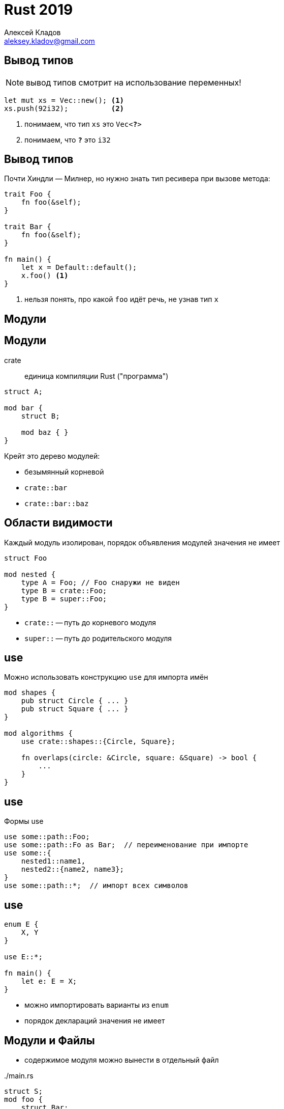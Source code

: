 = Rust 2019
Алексей Кладов <aleksey.kladov@gmail.com>
:icons: font
:table-caption!:
:example-caption!:
:lecture: Лекция 4: Крейты и Модули

== Вывод типов

NOTE: вывод типов смотрит на использование переменных!

[source,rust]
----
let mut xs = Vec::new(); <1>
xs.push(92i32);          <2>
----
<1> понимаем, что тип `xs` это `Vec<**?**>`
<2> понимаем, что `**?**` это `i32`


== Вывод типов

Почти Хиндли — Милнер, но нужно знать тип ресивера при вызове метода:


[source,rust]
----
trait Foo {
    fn foo(&self);
}

trait Bar {
    fn foo(&self);
}

fn main() {
    let x = Default::default();
    x.foo() <1>
}
----
<1> нельзя понять, про какой `foo` идёт речь, не узнав тип `x`


[.title-slide]
== Модули

== Модули

crate::
единица компиляции Rust ("программа")

[source,rust]
----
struct A;

mod bar {
    struct B;

    mod baz { }
}
----

.Крейт это дерево модулей:
- безымянный корневой
- `crate::bar`
- `crate::bar::baz`


== Области видимости

Каждый модуль изолирован, порядок объявления модулей значения не имеет

[source,rust,subs=+quotes]
----
struct Foo

mod nested {
    type A = [.hl-error]##Foo##; // Foo снаружи не виден
    type B = crate::Foo;
    type B = super::Foo;
}
----

* [.language-rust]`crate::` -- путь до корневого модуля
* [.language-rust]`super::` -- путь до родительского модуля

== use

Можно использовать конструкцию [.language-rust]`use` для импорта имён

[source,rust]
----
mod shapes {
    pub struct Circle { ... }
    pub struct Square { ... }
}

mod algorithms {
    use crate::shapes::{Circle, Square};

    fn overlaps(circle: &Circle, square: &Square) -> bool {
        ...
    }
}
----

== use

Формы use
[source,rust]
----
use some::path::Foo;
use some::path::Fo as Bar;  // переименование при импорте
use some::{
    nested1::name1,
    nested2::{name2, name3};
}
use some::path::*;  // импорт всех символов
----


== use

[source,rust]
----
enum E {
    X, Y
}

use E::*;

fn main() {
    let e: E = X;
}
----

- можно импортировать варианты из [.language-rust]`enum`
- порядок деклараций значения не имеет

== Модули и Файлы

- содержимое модуля можно вынести в отдельный файл

../main.rs
[source,rust]
----
struct S;
mod foo {
    struct Bar;
}
----

== Модули и Файлы

- содержимое модуля можно вынести в отдельный файл

../main.rs
[source,rust]
----
struct S;
mod foo;
----

../foo.rs
[source,rust]
----
struct Bar;
----

- компилятор начинает работу с корневого файла (crate root) и рекурсивно парсит
модули.

TIP: любой крейт можно сжать в один файл

== !

[source,rust]
----
mod one {
    mod nested {
        mod nested2 { 
            struct Foo;
        }
    }
}
mod two {
    struct Bar;
}
----

---

[source,rust]
----
./
  main.rs        # mod one; mod two;
  one.rs         # mod nested;
  one/
    nested.rs    # mod nested2
    nested/
      nested2.rs # struct Foo
  two.rs         # struct Bar;
----

== Compilation Unit

* крейт -- единица компиляции
* один запуск компилятора `rustc lib.rs` компилирует все модули, достижимые из `lib.rs`
* между модулями могут быть произвольные циклические зависимости через [.language-rust]`use`. 

== Зависимости 

../foo.rs
[source,rust]
----
pub fn hello() {
    println!("Hello, World!");
}
----

../bar.rs
[source,rust]
----
fn main() {
    foo::hello();
}
----


[source,sh]
----
$ rustc foo.rs --create-type rlib
$ rustc bar.rs --extern foo=./libfoo.rlib
$ ./bar
Hello, World!
----

== Зависимости

* по умолчанию, `rustc` компилирует исполняемый файл
* `--crate-type rlib` делает библиотеку
* `--extern name=path` позволяет использовать библиотеку

[TIP]
У библиотеки нет собственного имени, оно определяется флагом `--extern`


== Анонимность Крейта

../bar.rs
[source,rust,subs=+quotes]
----
fn main() {
    **spam**::hello();
}
----

[source,sh,subs=+quotes]
----
$ rustc bar.rs --extern **spam**=./libfoo.rlib
$ ./bar
Hello, World!
----

== std

По-умолчанию, есть зависимость на крейт `std` -- стандартную библиотеку.

.В начале каждого модуля неявно добавляется:
[source,rust]
----
use std::prelude::*;
----

.Содержимое `prelude`:
[source,rust]
----
std::ops::Drop, std::mem::drop
std::boxed::Box, std::vec::Vec
std::clone::Clone, std::marker::Copy

std::option::Option::{self, *}, std::result::Result::{self, *}

std::cmp::{PartialEq, Eq, PartialOrd, Ord}

std::default::Default
...
----



== Модификаторы Доступа

.По-умолчанию, имена приватные, и видны только внутри текущего модуля и его детей:
[source,rust,subs=+quotes]
----
mod a {
    struct Foo;
    mod b {
        use super::Foo;  // ok
    }
}

mod b {
    use super::a::[.hl-error]##Foo##;   // error: struct Foo is private
}
----

== Модификаторы Доступа

.[.language-rust]`pub(super)` делает имя доступным в родительском модуле:
[source,rust,subs=+quotes]
----
mod a {
    pub(super) struct Foo;
    mod b {
        use super::Foo;  // ok
    }
}

mod b {
    use super::a::Foo;   // ok
}
----

== Модификаторы Доступа

.[.language-rust]`pub(crate)` делает имя доступным во всём крейте:
[source,rust,subs=+quotes]
----
mod a {
    pub(super) mod b {
        pub(crate) struct Foo;
    }
}

mod b {
    use super::a::b::Foo; 
}
----

NOTE: [.language-rust]`pub(super) mod b` делает сам модуль доступным

== Реэкспорт

.Модификаторы доступа действуют на [.language-rust]`use`. Это можно использовать для реэкспорта:
[source,rust,subs=+quotes]
----
mod a {
    pub(crate) use b::Foo;
    mod b {
        pub(crate) struct Foo;
    }
}

mod b {
    use super::a::Foo; 
}
----

== pub

[.language-rust]`pub` делает имя доступным в других крейтах:

../foo.rs
[source,rust]
----
pub fn hello() {}
----


../main.rs
[source,rust]
----
fn main() {
    foo::hello();
}
----


== Паттерн façade

[source,rust]
----
mod foo;
mod bar;

pub use crate::{
    foo::{Foo, Spam},
    bar::Bar,
};
----

- для пользователя удобно плоское API
- реализацию удобно организовывать иерархически 


== Модификаторы Доступа

.[.language-rust]`pub` работает на на полях и inherent-методах:
[source,rust]
----
enum Foo {
    X(pub u32),
    Y { pub(crate) f: f32 },
}

impl Foo {
    pub(super) fn new(x: u32) -> Foo { Foo::X(x) }
}
----

.[.language-rust]`pub` **не** работает на:
- методах трейтов
- вариантах энумов

== Модификаторы Доступа

- единицы инкапсуляции -- модуль и крейт (**очень** удобно)
- большая разница между [.language-rust]`pub` и всем остальным (публичное/приватное API)
- приватность по умолчанию -- разумный выбор
- [.language-rust]`pub(crate)` -- хороший выбор для "чуть большей видимости"
- [.language-rust]`pub(super)`, [.language-rust]`pub(in some::path)` -- как правило не нужно:
  * [.language-rust]`pub(crate)` 
  * вынести код в отдельный крейт

== Крейты

- нет глобального пространства имён крейтов
- у крейта нет собственного имени
- крейт может быть известен под разными именами в разных зависимостях
- зависимости нужно указывать явно (нет `PYTHONPATH`)
- крейты образуют ациклический направленный граф


TIP: Можно использовать несколько версий крейта одновременно

== Содержимое Крейта

- скомпилированный код простых функций
- "исходный" типизированный код параметрических функций 
- "исходный" код функций, помеченных как `#[inline]`
- "исходный" код макросов

[.title-slide]
== Cargo

== Структура Cargo-пакета

[source]
----
Cargo.toml
src/
  main.rs  # главный исполняемый крейт
  lib.rs   # крейт-библиотека
tests/     # крейты -- интеграционные тесты
  one.rs  
  two.rs  
----

Cargо-пакет содержит один крейт-библиотеку и набор вспомогательных крейтов

Cargo компилирует граф зависимостей в порядке топологической сортировки и
передаёт флаг `--extern` компилятору

== !

../Cargo.toml
[source]
----
[package]
name = "my_package"
version = "0.1.0"
authors = []
edition = "2018"

[dependencies]
rand = "0.6.5"
----

../src/lib.rs
[source,rust]
----
pub fn random_int() -> i32 {
    rand::random::<i32>()  # используем библиотеку rand
}

----

../src/main.rs
[source,rust]
----

fn main() {
    let x = my_package::random_int();  # используем lib.rs
    println!("{}", x)
}
----

== Crates.io

- https://crates.io/ архив библиотек
- semver
  * для `foo = "1.0.0"` Cargo выбирает максимальную совместимую версию  (`1.3.5`)
  * изменение мажорной версии -- сигнал об API несовместимости
  * среди зависимостей может быть несколько *разных* мажорных версий одного крейта
- сборка из исходников
- отсутствие конфликтов имён + semver + Cargo.lock +
  = state of the art в управлении зависимостями?

[.title-slide]
== Coherence

== Проблема

[source,rust]
----
trait Say {
    fn say(&self);
}

struct S;

impl Say for S {
    fn say(&self) { println!("A") }
}

impl Say for S {
    fn say(&self) { println!("B") }
}
----

Компилятор должен проверить, что для каждой пары +
`(Trait, Type)` есть только один impl блок

== Проблема

.crate foo:
[source,rust]
----
trait Say { fn say(&self); }
struct S;
----

.crate x:
[source,rust]
----
impl foo::Say for foo::S {
    fn say(&self) { println!("A") }
}

----

.crate y:
[source,rust]
----
impl foo::Say for foo::S {
    fn say(&self) { println!("B") }
}
----

CAUTION: крейты x, y "работают" по отдельности, но не вместе

== Coherence

Компилятор должен доказать, что в любой программе есть не более одного implа

.Проверять все крейты программы не удобно:
- нет раздельной компиляции
- медленно (глобальный поиск)
- **добавление крейта X к компиляции может сломать независимый крейт Y**

[.centered]
== Простое правило

[.lead]
Если `Trait` живёт в крейте `X`, а `Type` в крейте `Y`, +
то  [.language-rust]`impl Trait for Type` может жить только в `X` или `Y`

Так как `X` и `Y` зависят друг от друга (в каком-то направлении), то можно
проверить отсутствие конфликта

Локальное (для каждого крейта) правило гарантирует отсутствие конфликтов между
**любыми** двумя крейтами

== Сложное правило

[source,rust]
----
struct Person { ... }
struct PersonId(u32);

impl Index<PersonId> for Vec<Person> {
    fn index(&self, idx: PersonId) -> &Person {
        let idx = idx.0 as usize;
        &self[idx]
    }
}
----

* `Index` -- трейт из std
* `Vec` -- тип из std
* мы можем написать impl, потому что `PersonId` в `Index<PersonId>` -- локальный тип
* подробности в https://github.com/rust-lang/rfcs/blob/master/text/2451-re-rebalancing-coherence.md[RFC-2451: re-rebalancing coherence]

[.title-slide]
== FFI

== ABI

ABI(calling convention)/модель линковки C это де-факто стандарт для взаимодействия программных
компонент.

**A**pplication **B**inary **I**nterface::
Набор соглашений про передачу параметров в функцию, расположение структур в
памяти, etc.

== Виды линковки

Статическая Линковка::
Собрали объектный файл, зная только сигнатуры функций, линкер склеил с `.a` файлом.

Динамическая Линковка::
Собрали объектный файл, зная только сигнатуры функций, загрузчик нашёл и добавил
`.so` в адресное пространство процесса и подставил символы

dlopen::
Разновидность динамической линковки: можно загрузить библиотеку по имени, и
достать символ по имени

== libc

По умолчанию, Rust динамически линкуется с системной `libc` -- стандартной библиотекой C /
ABI операционной системы:

[source,rust]
----
fn main() {
    println!("hello");
}
----

[source,sh]
----
$ rustc main.rs
$ ldd main
        linux-vdso.so.1 (0x00007ffc3b5bb000)
        libdl.so.2 => /nix/store/.../lib/libdl.so.2
        librt.so.1 => /nix/store/.../lib/librt.so.1
        libpthread.so.0 => /nix/store/.../lib/libpthread.so.0
        libgcc_s.so.1 => /nix/store/.../lib/libgcc_s.so.1
        libc.so.6 => /nix/store/.../lib/libc.so.6
----

== libc

На Linux, можно статически слиноковаться с musl libc:

[source,sh]
----
$ rustup target add x86_64-unknown-linux-musl
$ rustc main.rs --target x86_64-unknown-linux-musl
$ ldd main
        not a dynamic executable
$ ./main 
hello
----

Можно ли написать libc на Rust? Можно, но не сильно нужно:
https://github.com/rust-lang/rfcs/issues/2610


На windows нет стабильного интерфейса системных вызовов, нужно использовать
`libmsvcrt.a`.

== Позвать С из Rust

../foo.c
[source,cpp]
----
#include "stdint.h" <1>

int32_t add(int32_t x, int32_t y) {
  return x + y;
}
----
<1> используем `int32_t` для гарантированного ABI

== Позвать С из Rust

../main.rs
[source,rust]
----
extern "C" { <2>
    fn add(x: i32, y: i32) -> i32; <1>
}

fn main() {
    let x = unsafe { add(62, 30) }; <3>
    println!("{}", x);
}
----

<1> декларируем ABI внешней функции
<2> специфицируем ABI
<3> вызов внешней функции требует [.language-rust]`unsafe`: она может нарушить
любые инварианты

== Всё Вместе

../foo.c
[source,cpp]
----
#include "stdint.h"

int32_t add(int32_t x, int32_t y) {
  return x + y;
}
----

../main.rs
[source,rust]
----
extern "C" {
    fn add(x: i32, y: i32) -> i32;
}

fn main() {
    let x = unsafe { add(62, 30) };
    println!("{}", x);
}
----

== Позвать С из Rust

[source,sh]
----
$ gcc -fPIC -shared \ <1>
      -o libfoo.so  \ <2>
      foo.c
$ rustc -l foo      \ <3>
        -L .        \ <4>
        main.rs
$ env LD_LIBRARY_PATH="$LD_LIBRARY_PATH:." ./main  <5>
92
----

<1> компилируем динамическую библиотеку
<2> выбираем имя файла, с префиксом `lib` и расширением `.so`
<3> просим `rustc` слинковаться с динамической библиотекой `foo`
<4> указываем компилятору, где искать библиотеку (в текущей папке)
<5> при запуске, указываем загрузчику, где искать библиотеку

== Позвать С из Rust

[source,sh]
----
$ ls -l
.rw-r--r--   75 matklad  7 Mar 22:08 foo.c
.rwxr-xr-x 9.1k matklad  8 Mar 12:01 libfoo.so
.rwxr-xr-x 194k matklad  8 Mar 12:08 main
.rw-r--r--  123 matklad  8 Mar 12:08 main.rs

$ ldd main
        linux-vdso.so.1 (0x00007fff48fc0000)
        libfoo.so => not found
        ...

$ env LD_LIBRARY_PATH="$LD_LIBRARY_PATH:." ldd main
        linux-vdso.so.1 (0x00007ffed9790000)
        libfoo.so => ./libfoo.so (0x00007f84e3ac3000)
        ...
----

== Позвать Rust из C (и откуда угодно)

../foo.rs
[source,rust]
----
#[no_mangle] <1>
pub 
extern "C" <2>
fn add(x: i32, y: i32) -> i32 {
    x + y
}
----

<1> отключаем name mangling
<2> специфицируем ABI

== Позвать Rust из C (и откуда угодно)

../main.c
[source,cpp]
----
#include "stdio.h"
#include "stdint.h" <1>

int32_t add(int32_t x, int32_t y); <2>

int main(void) {
    int32_t x = add(62, 30);
    printf("%d\n", (int)x);
    return 0;
}
----

<1> используем `i32` в ABI
<2> декларируем ABI функции

== Всё вместе

../foo.rs
[source,rust]
----
#[no_mangle]
pub extern "C" fn add(x: i32, y: i32) -> i32 {
    x + y
}
----

../main.c
[source,cpp]
----
#include "stdio.h"
#include "stdint.h"

int32_t add(int32_t x, int32_t y);

int main(void) {
    int32_t x = add(62, 30);
    printf("%d\n", (int)x);
    return 0;
}
----

== Позвать Rust из C (и откуда угодно)

[source,sh]
----
$ rustc foo.rs --crate-type cdylib <1>
$ gcc -l foo \ <2>
      -L . \ <3>
      -o main \
      main.c
$ env LD_LIBRARY_PATH="$LD_LIBRARY_PATH:." ./main <4>
92      
----

<1> компилируем динамическую библиотеку (`lib` и `.so`  добавляются автоматически)
<2> просим `gcc` слинковаться с `libfoo.so`
<3> указываем компилятору где найти `libfoo.so`
<4> указываем загрузчику где найти `libfoo.so`

== Разное

* `+[repr(C)]+` для ABI структур
+
[source,rust]
----
#[repr(C)] 
struct Point {
    x: i32,
    y: i32,
}
----
* `build.rs` в Cargo для сборки библиотек на C/C++
* `bindgen` для генерации [.language-rust]`extern "C"` блоков по `.h` файлам
* `cbndgen` для генерации `.h` файлов из [.language-rust]`extern fn`
* крейт `libc` с типами вроде `c_int` 
* экосистема безопасных обёрток: `libgit2-sys` + `git2`


== no_std

По-умолчанию, стандартная библиотека включает сервисы операционной системы:

* поддержка динамических аллокаций ("куча")
* IO (файлы, сокеты)
* потоки
* аргументы и окружение

От этого можно отказаться, заменив `std` на `core`.

== core

[source,rust]
----
#![no_std]

#[no_mangle]
pub extern "C" fn add(x: i32, y: i32) -> i32 { x + y }

#[panic_handler] <1>
fn panic(_info: &core::panic::PanicInfo) -> ! {
    loop {}
}
----

[source,sh]
----
$ rustc --crate-type cdylib \
        -C panic=abort      \ <2>
        foo.rs 
----
<1> функция, которая будет вызвана при критических ошибках (выход за границу массива)
<2> запрещаем разматывание стека


== Итоги

Модуль::
Единица логической изоляции (видимость/доступность), допускает циклические
зависимости

Крейт::
Единица физической изоляции, допускает раздельную компиляцию, не допускает
циклические зависимости

Статическая/Динамическая библиотека::
Big picture, обеспечивает взаимодействие компонент на, возможно, разных языках
программирования
